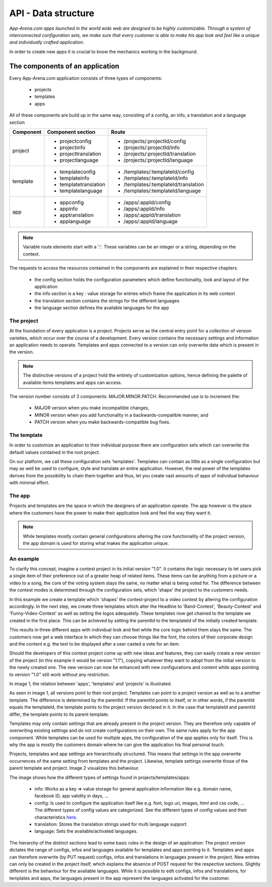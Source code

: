 API - Data structure
====================

*App-Arena.com apps launched in the world wide web are designed to be highly customizable. Through a system of interconnected configuration sets,
we make sure that every customer is able to make his app look and feel like a unique and individually crafted application.*

In order to create new apps it is crucial to know the mechanics working in the background.

The components of an application
--------------------------------

Every App-Arena.com application consists of three types of components:

    - projects
    - templates
    - apps

All of these components are build up in the same way, consisting of a config, an info, a translation and a language section

+------------+------------------------------+-------------------------------------+
| Component  | Component section            | Route                               |
+============+==============================+=====================================+
| project    | - projectconfig              | - /projects/:projectId/config       |
|            | - projectinfo                | - /projects/:projectId/info         |
|            | - projecttranslation         | - /projects/:projectId/translation  |
|            | - projectlanguage            | - /projects/:projectId/language     |
+------------+------------------------------+-------------------------------------+
| template   | - templateconfig             | - /templates/:templateId/config     |
|            | - templateinfo               | - /templates/:templateId/info       |
|            | - templatetranslation        | - /templates/:templateId/translation|
|            | - templatelanguage           | - /templates/:templateId/language   |
+------------+------------------------------+-------------------------------------+
| app        | - appconfig                  | - /apps/:appId/config               |
|            | - appinfo                    | - /apps/:appId/info                 |
|            | - apptranslation             | - /apps/:appId/translation          |
|            | - applanguage                | - /apps/:appId/language             |
+------------+------------------------------+-------------------------------------+

.. Note:: Variable route elements start with a ':'. These variables can be an integer or a string, depending on the context.

The requests to access the resources contained in the components are explained in their respective chapters.

    - the config section holds the configuration parameters which define functionality, look and layout of the application
    - the info section is a key : value storage for entries which frame the application in its web context
    - the translation section contains the strings for the different languages
    - the language section defines the available languages for the app

The project
~~~~~~~~~~~

At the foundation of every application is a project. Projects serve as the central entry point for a collection of version varieties, which
occur over the course of a development. Every version contains the necessary settings and information an application needs to operate. Templates and apps connected to a version
can only overwrite data which is present in the version.

.. Note:: The distinctive versions of a project hold the entirety of customization options, hence defining the palette of available items templates and apps can access.

The version number consists of 3 components: MAJOR.MINOR.PATCH. Recommended use is to increment the:

    - MAJOR version when you make incompatible changes,
    - MINOR version when you add functionality in a backwards-compatible manner, and
    - PATCH version when you make backwards-compatible bug fixes.

The template
~~~~~~~~~~~~

In order to customize an application to their individual purpose there are configuration sets which can overwrite the default values contained in the root project.

On our platform, we call these configuration sets 'templates'. Templates can contain as little as a single configuration but may as well be used to configure, style and translate
an entire application. However, the real power of the templates derives from the possibility to chain them together and thus, let you create vast amounts of apps of individual
behaviour with minimal effort.

The app
~~~~~~~

Projects and templates are the space in which the designers of an application operate. The app however is the place where the customers have the power to make their application look and feel
the way they want it.

.. Note:: While templates mostly contain general configurations altering the core functionality of the project version, the app domain is used for storing what makes the application unique.

An example
~~~~~~~~~~

To clarify this concept, imagine a contest project in its initial version "1.0". It contains the logic necessary to let users pick a single item of their preference out of a greater heap of related items.
These items can be anything from a picture or a video to a song, the core of the voting system stays the same, no matter what is being voted for. The difference between
the contest modes is determined through the configuration sets, which 'shape' the project to the customers needs.

In this example we create a template which 'shapes' the contest-project to a video contest by altering the configuration accordingly. In the next step, we create three templates
which alter the Headline to 'Band-Contest', 'Beauty-Contest' and 'Funny-Video-Contest' as well as setting the logos adequately. These templates now get chained to the template we
created in the first place. This can be achieved by setting the parentId to the templateId of the initially created template.

This results in three different apps with individual look and feel while the core logic behind them stays the same. The customers now get a web interface in which they can choose things like
the font, the colors of their corporate design and the content e.g. the text to be displayed after a user casted a vote for an item.

Should the developers of this contest project come up with new ideas and features, they can easily create a new version of the project (in this example it would be version "1.1"), copying
whatever they want to adopt from the initial version to the newly created one. The new version can now be enhanced with new configurations and content while apps pointing to version "1.0"
still work without any restriction.

In image 1, the relation between 'apps', 'templates' and 'projects' is illustrated.

.. image:: images/App_Customization.jpg
    :alt: Image 1

As seen in image 1, all versions point to their root project. Templates can point to a project version as well as to a another template. The difference is determined by
the parentId: If the parentId points to itself, or in other words, if the parentId equals the templateId, the template points to the project version declared in it. In the case that
templateId and parentId differ, the template points to its parent template.

Templates may only contain settings that are already present in the project version. They are therefore only capable of overwriting existing settings and do not create configurations on their
own.
The same rules apply for the app component. While templates can be used for multiple apps, the configuration of the app applies only for itself. This is why the app is mostly
the customers domain where he can give the application his final personal touch.

Projects, templates and app settings are hierarchically structured. This means that settings in the app overwrite occurrences of the same setting from templates and the project. Likewise,
template settings overwrite those of the parent template and project. Image 2 visualizes this behaviour.

.. image:: images/AppTemplateProjectRelation.jpg
    :alt: Image 2

The image shows how the different types of settings found in projects/templates/apps:

    - info:         Works as a key => value storage for general application information like e.g. domain name, facebook ID, app validity in days, ...
    - config:       Is used to configure the application itself like e.g. font, logo uri, images, html and css code, ... The different types of config values are categorized. See the different types of config values and their characteristics `here <../api/060-config.html>`_.
    - translation:  Stores the translation strings used for multi language support.
    - language:     Sets the available/activated languages.

The hierarchy of the distinct sections lead to some basic rules in the design of an application:
The project version dictates the range of configs, infos and languages available for templates and apps pointing to it. Templates and apps can therefore
overwrite (by PUT request) configs, infos and translations in languages present in the project. New entries can only be created in the project itself, which explains
the absence of POST request for the respective sections.
Slightly different is the behaviour for the available languages. While it is possible to edit configs, infos and translations, for templates and apps, the languages present in the app
represent the languages activated for the customer.





